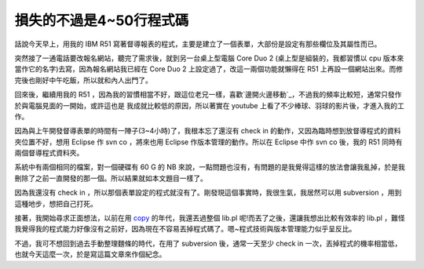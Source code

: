 損失的不過是4~50行程式碼
================================================================================

話說今天早上，用我的 IBM R51 寫著督導報表的程式，主要是建立了一個表單，大部份是設定有那些欄位及其屬性而已。

突然接了一通電話要改報名網站，聽完了需求後，就到另一台桌上型電腦 Core Duo 2 (桌上型是組裝的，我都習慣以 cpu
版本來當作它的名字)去寫，因為報名網站我已經在 Core Duo 2 上設定過了，改這一兩個功能就懶得在 R51
上再設一個網站出來。而修完後也剛好中午吃飯，所以就和內人出門了。

回來後，繼續用我的 R51 ，因為我的習慣相當不好，跟這位老兄一樣，喜歡`邊開火邊移動`_，不過我的頻率比較短，通常只發作於與電腦見面的一開始，或許這也是
我成就比較低的原因，所以著實在 youtube 上看了不少棒球、羽球的影片後，才進入我的工作。

因為與上午開發督導表單的時間有一陣子(3~4小時)了，我根本忘了還沒有 check in 的動作，又因為臨時想到放督導程式的資料夾位置不好，想用
Eclipse 作 svn co ，將來也用 Eclipse 作版本管理的動作。所以在 Eclipse 中作 svn co 後，我的 R51
同時有兩個督導程式資料夾。

系統中有兩個相同的檔案，對一個硬碟有 60 G 的 NB
來說，一點問題也沒有，有問題的是我覺得這樣的放法會讓我亂掉，於是我刪除了之前一直開發的那一個。所以結果就如本文題目一樣了。

因為我還沒有 check in ，所以那個表單設定的程式就沒有了。剛發現這個事實時，我很生氣，我居然可以用 subversion
，用到這種地步，想把自己打死。

接著，我開始尋求正面想法，以前在用 `copy`_ 的年代，我還丟過整個 lib.pl 呢!而丟了之後，還讓我想出比較有效率的 lib.pl
，難怪我覺得我的程式能力好像沒有之前好，因為現在不容易丟掉程式碼了。嗯~程式技術與版本管理能力似乎呈反比。

不過，我可不想回到過去手動整理麵條的時代，在用了 subversion 後，通常一天至少 check in
一次，丟掉程式的機率相當低，也就今天這麼一次，於是寫這篇文章來作個紀念。

.. _邊開火邊移動:
    http://chinesetrad.joelonsoftware.com/Articles/FireAndMotion.html
.. _copy: http://hoamon.blogspot.com/2007/03/copy.html


.. author:: default
.. categories:: chinese
.. tags:: subversion
.. comments::